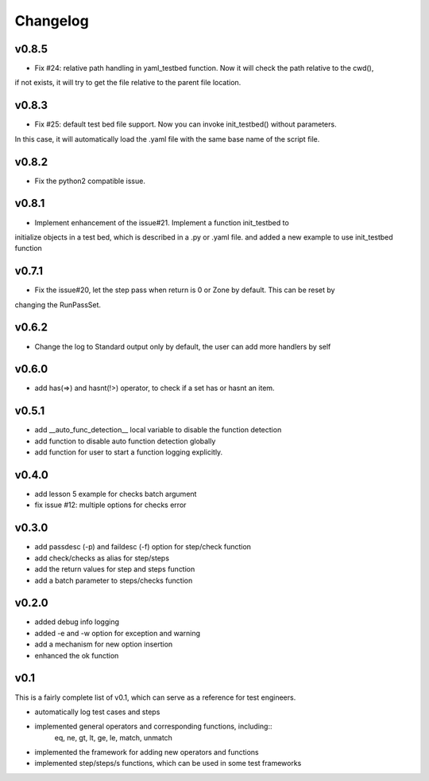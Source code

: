 Changelog
=========

v0.8.5
-------------------------------------------
* Fix #24: relative path handling in yaml_testbed function. Now it will check the path relative to the cwd(),
if not exists, it will try to get the file relative to the parent file location.

v0.8.3
-------------------------------------------
* Fix #25: default test bed file support. Now you can invoke init_testbed() without parameters.
In this case, it will automatically load the .yaml file with the same base name of the script file.

v0.8.2
-------------------------------------------
* Fix the python2 compatible issue.

v0.8.1
-------------------------------------------
* Implement enhancement of the issue#21. Implement a function init_testbed to
initialize objects in a test bed, which is described in a .py or .yaml file.
and added a new example to use init_testbed function

v0.7.1
-------------------------------------------
* Fix the issue#20, let the step pass when return is 0 or Zone by default. This can be reset by
changing the RunPassSet.

v0.6.2
-------------------------------------------
* Change the log to Standard output only by default, the user can add more handlers by self


v0.6.0
-------------------------------------------
* add has(=>) and hasnt(!>) operator, to check if a set has or hasnt an item.


v0.5.1
-------------------------------------------
* add __auto_func_detection__ local variable to disable the function detection
* add function to disable auto function detection globally
* add function for user to start a function logging explicitly.


v0.4.0
-------------------------------------------
* add lesson 5 example for checks batch argument
* fix issue #12: multiple options for checks error


v0.3.0
-------------------------------------------
* add passdesc (-p) and faildesc (-f) option for step/check function
* add check/checks as alias for step/steps
* add the return values for step and steps function
* add a batch parameter to steps/checks function


v0.2.0
-------------------------------------------
* added debug info logging
* added -e and -w option for exception and warning
* add a mechanism for new option insertion
* enhanced the ok function


v0.1
-------------------------------------------

This is a fairly complete list of v0.1, which can
serve as a reference for test engineers.

* automatically log test cases and steps
* implemented general operators and corresponding functions, including::
    eq, ne, gt, lt, ge, le, match, unmatch
* implemented the framework for adding new operators and functions
* implemented step/steps/s functions, which can be used in some test frameworks
